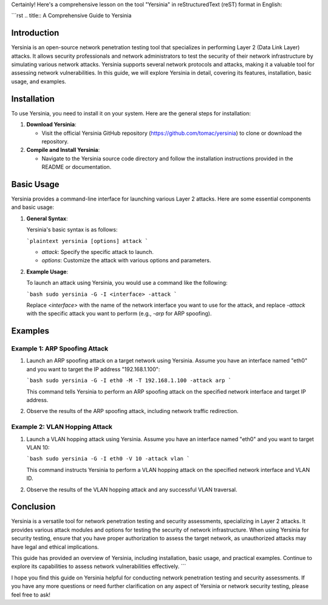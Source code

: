 Certainly! Here's a comprehensive lesson on the tool "Yersinia" in reStructuredText (reST) format in English:

```rst
.. title:: A Comprehensive Guide to Yersinia

Introduction
============

Yersinia is an open-source network penetration testing tool that specializes in performing Layer 2 (Data Link Layer) attacks. It allows security professionals and network administrators to test the security of their network infrastructure by simulating various network attacks. Yersinia supports several network protocols and attacks, making it a valuable tool for assessing network vulnerabilities. In this guide, we will explore Yersinia in detail, covering its features, installation, basic usage, and examples.

Installation
============

To use Yersinia, you need to install it on your system. Here are the general steps for installation:

1. **Download Yersinia**:

   - Visit the official Yersinia GitHub repository (https://github.com/tomac/yersinia) to clone or download the repository.

2. **Compile and Install Yersinia**:

   - Navigate to the Yersinia source code directory and follow the installation instructions provided in the README or documentation.

Basic Usage
===========

Yersinia provides a command-line interface for launching various Layer 2 attacks. Here are some essential components and basic usage:

1. **General Syntax**:

   Yersinia's basic syntax is as follows:

   ```plaintext
   yersinia [options] attack
   ```

   - `attack`: Specify the specific attack to launch.
   - `options`: Customize the attack with various options and parameters.

2. **Example Usage**:

   To launch an attack using Yersinia, you would use a command like the following:

   ```bash
   sudo yersinia -G -I <interface> -attack
   ```

   Replace `<interface>` with the name of the network interface you want to use for the attack, and replace `-attack` with the specific attack you want to perform (e.g., `-arp` for ARP spoofing).

Examples
========

Example 1: ARP Spoofing Attack
-------------------------------

1. Launch an ARP spoofing attack on a target network using Yersinia. Assume you have an interface named "eth0" and you want to target the IP address "192.168.1.100":

   ```bash
   sudo yersinia -G -I eth0 -M -T 192.168.1.100 -attack arp
   ```

   This command tells Yersinia to perform an ARP spoofing attack on the specified network interface and target IP address.

2. Observe the results of the ARP spoofing attack, including network traffic redirection.

Example 2: VLAN Hopping Attack
-------------------------------

1. Launch a VLAN hopping attack using Yersinia. Assume you have an interface named "eth0" and you want to target VLAN 10:

   ```bash
   sudo yersinia -G -I eth0 -V 10 -attack vlan
   ```

   This command instructs Yersinia to perform a VLAN hopping attack on the specified network interface and VLAN ID.

2. Observe the results of the VLAN hopping attack and any successful VLAN traversal.

Conclusion
==========

Yersinia is a versatile tool for network penetration testing and security assessments, specializing in Layer 2 attacks. It provides various attack modules and options for testing the security of network infrastructure. When using Yersinia for security testing, ensure that you have proper authorization to assess the target network, as unauthorized attacks may have legal and ethical implications.

This guide has provided an overview of Yersinia, including installation, basic usage, and practical examples. Continue to explore its capabilities to assess network vulnerabilities effectively.
```

I hope you find this guide on Yersinia helpful for conducting network penetration testing and security assessments. If you have any more questions or need further clarification on any aspect of Yersinia or network security testing, please feel free to ask!